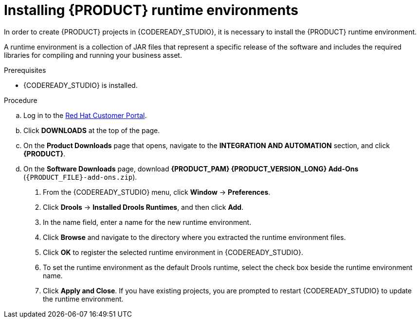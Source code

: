 [id='codeready-studio-installing-runtime-environments-proc']
= Installing {PRODUCT} runtime environments

In order to create {PRODUCT} projects in {CODEREADY_STUDIO}, it is necessary to install the {PRODUCT} runtime environment.

A runtime environment is a collection of JAR files that represent a specific release of the software and includes the required libraries for compiling and running your business asset.

.Prerequisites
* {CODEREADY_STUDIO} is installed.

.Procedure
ifdef::PAM[]
. Download the {PROCESS_ENGINE}:
endif::[]

ifdef::DM[]
. Download the {DECISION_ENGINE}:
endif::[]

.. Log in to the https://access.redhat.com[Red Hat Customer Portal].
.. Click *DOWNLOADS* at the top of the page.
.. On the *Product Downloads* page that opens, navigate to the *INTEGRATION AND AUTOMATION* section, and click *{PRODUCT}*.
.. On the *Software Downloads* page, download *{PRODUCT_PAM} {PRODUCT_VERSION_LONG} Add-Ons* (`{PRODUCT_FILE}-add-ons.zip`).

ifdef::PAM[]
.. Extract `{PRODUCT_FILE}-add-ons.zip` and then extract the Drools runtime environment JAR files located in`{PRODUCT_FILE}-add-ons/{PRODUCT_FILE}-{URL_COMPONENT_PROCESS_ENGINE}.zip`
endif::PAM[]

ifdef::DM[]
.. Extract `{PRODUCT_FILE}-add-ons.zip` and then extract the Drools runtime environment JAR files located in`{PRODUCT_FILE}-add-ons/{PRODUCT_FILE}-{URL_COMPONENT_DECISION_ENGINE}.zip`
endif::DM[]

. From the {CODEREADY_STUDIO} menu, click *Window* -> *Preferences*.
. Click *Drools* -> *Installed Drools Runtimes*, and then click *Add*.
. In the name field, enter a name for the new runtime environment.
. Click *Browse* and navigate to the directory where you extracted the runtime environment files.
. Click *OK* to register the selected runtime environment in {CODEREADY_STUDIO}.
. To set the runtime environment as the default Drools runtime, select the check box beside the runtime environment name.
. Click *Apply and Close*. If you have existing projects, you are prompted to restart {CODEREADY_STUDIO} to update the runtime environment.
